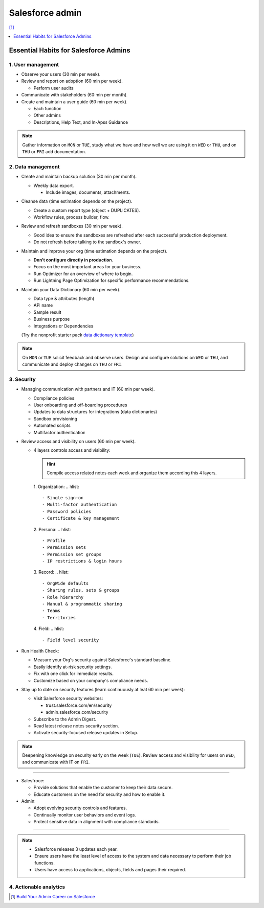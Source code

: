 Salesforce admin
================

[#]_

.. contents::
    :depth: 1
    :local:
    :backlinks: entry

Essential Habits for Salesforce Admins
--------------------------------------

1. User management
..................

- Observe your users (30 min per week).
- Review and report on adoption (60 min per week).

  - Perform user audits

- Communicate with stakeholders (60 min per month).
- Create and maintain a user guide (60 min per week).

  - Each function
  - Other admins
  - Descriptions, Help Text, and In-Apss Guidance

.. note::

   Gather information on ``MON`` or ``TUE``, study what we have and how well we are using it on ``WED`` or ``THU``, and on ``THU`` or ``FRI`` add documentation.

2. Data management
..................

- Create and maintain backup solution (30 min per month).

  - Weekly data export.

    - Include images, documents, attachments.

- Cleanse data (time estimation depends on the project).

  - Create a custom report type (object + DUPLICATES).
  - Workflow rules, process builder, flow.

- Review and refresh sandboxes (30 min per week).

  - Good idea to ensure the sandboxes are refreshed after each successful production deployment.
  - Do not refresh before talking to the sandbox's owner.

- Maintain and improve your org (time estimation depends on the project).

  - **Don't configure directly in production**.
  - Focus on the most important areas for your business.
  - Run Optimizer for an overview of where to begin.
  - Run Lightning Page Optimization for specific performance recommendations.

- Maintain your Data Dictionary (60 min per week).

  - Data type & attributes (length)
  - API name
  - Sample result
  - Business purpose
  - Integrations or Dependencies
  (Try the nonprofit starter pack `data dictionary template <sforce.co/NPSPDataDictionary>`_)

.. note::

  On ``MON`` or ``TUE`` solicit feedback and observe users. Design and configure solutions on ``WED`` or ``THU``, and communicate and deploy changes on ``THU`` or ``FRI``.

3. Security
...........

- Managing communication with partners and IT (60 min per week).

  - Compliance policies
  - User onboarding and off-boarding procedures
  - Updates to data structures for integrations (data dictionaries)
  - Sandbox provisioning
  - Automated scripts
  - Multifactor authentication

- Review access and visibility on users (60 min per week).

  - 4 layers controls access and visibility:

    .. hint::

      Compile access related notes each week and organize them according this 4 layers.

    1. Organization:
    .. hlist::

      - Single sign-on
      - Multi-factor authentication
      - Password policies
      - Certificate & key management
    2. Persona:
    .. hlist::

      - Profile
      - Permission sets
      - Permission set groups
      - IP restrictions & login hours
    3. Record:
    .. hlist::

      - OrgWide defaults
      - Sharing rules, sets & groups
      - Role hierarchy
      - Manual & programmatic sharing
      - Teams
      - Territories
    4. Field:
    .. hlist::

      - Field level security

- Run Health Check:

  - Measure your Org's security against Salesforce's standard baseline.
  - Easily identify at-risk security settings.
  - Fix with one click for immediate results.
  - Customize based on your company's compliance needs.

- Stay up to date on security features (learn continuously at leat 60 min per week):

  - Visit Salesforce security websites:

    * trust.salesforce.com/en/security
    * admin.salesforce.com/security

  - Subscribe to the Admin Digest.
  - Read latest release notes security section.
  - Activate security-focused release updates in Setup.

.. note::

  Deepening knowledge on security early on the week (``TUE``). Review access and visibility for users on ``WED``, and communicate with IT on ``FRI``.

----

- Salesfroce:

  - Provide solutions that enable the customer to keep their data secure.
  - Educate customers on the need for security and how to enable it.

- Admin:

  - Adopt evolving security controls and features.
  - Continually monitor user behaviors and event logs.
  - Protect sensitive data in alignment with compliance standards.

----

.. note::

  - Salesforce releases 3 updates each year.
  - Ensure users have the least level of access to the system and data necessary to perform their job functions.
  - Users have access to applications, objects, fields and pages their required.


4. Actionable analytics
.......................


.. [#] `Build Your Admin Career on Salesforce <https://trailhead.salesforce.com/es-MX/users/strailhead/trailmixes/build-your-admin-career-on-salesforce>`_
